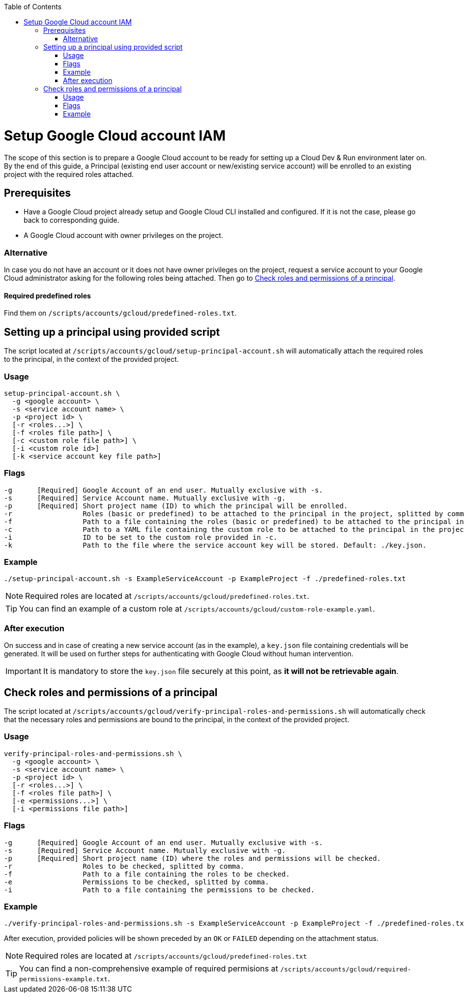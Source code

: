 :toc: macro
toc::[]
:idprefix:
:idseparator: -
= Setup Google Cloud account IAM
The scope of this section is to prepare a Google Cloud account to be ready for setting up a Cloud Dev & Run environment later on. By the end of this guide, a Principal (existing end user account or new/existing service account) will be enrolled to an existing project with the required roles attached.

== Prerequisites

* Have a Google Cloud project already setup and Google Cloud CLI installed and configured. If it is not the case, please go back to corresponding guide.
* A Google Cloud account with owner privileges on the project.

=== Alternative

In case you do not have an account or it does not have owner privileges on the project, request a service account to your Google Cloud administrator asking for the following roles being attached. Then go to <<check-roles-and-permissions-of-a-principal>>.

==== Required predefined roles

Find them on `/scripts/accounts/gcloud/predefined-roles.txt`.

== Setting up a principal using provided script

The script located at `/scripts/accounts/gcloud/setup-principal-account.sh` will automatically attach the required roles to the principal, in the context of the provided project.

=== Usage
```
setup-principal-account.sh \
  -g <google account> \
  -s <service account name> \
  -p <project id> \
  [-r <roles...>] \
  [-f <roles file path>] \
  [-c <custom role file path>] \
  [-i <custom role id>]
  [-k <service account key file path>]
```

=== Flags
```
-g      [Required] Google Account of an end user. Mutually exclusive with -s.
-s      [Required] Service Account name. Mutually exclusive with -g.
-p      [Required] Short project name (ID) to which the principal will be enrolled.
-r                 Roles (basic or predefined) to be attached to the principal in the project, splitted by comma.
-f                 Path to a file containing the roles (basic or predefined) to be attached to the principal in the project.
-c                 Path to a YAML file containing the custom role to be attached to the principal in the project. Requires -i.
-i                 ID to be set to the custom role provided in -c.
-k                 Path to the file where the service account key will be stored. Default: ./key.json.
```

=== Example
```
./setup-principal-account.sh -s ExampleServiceAccount -p ExampleProject -f ./predefined-roles.txt
```

NOTE: Required roles are located at `/scripts/accounts/gcloud/predefined-roles.txt`.

TIP: You can find an example of a custom role at `/scripts/accounts/gcloud/custom-role-example.yaml`.

=== After execution
On success and in case of creating a new service account (as in the example), a `key.json` file containing credentials will be generated. It will be used on further steps for authenticating with Google Cloud without human intervention.

IMPORTANT: It is mandatory to store the `key.json` file securely at this point, as *it will not be retrievable again*.

== Check roles and permissions of a principal

The script located at `/scripts/accounts/gcloud/verify-principal-roles-and-permissions.sh` will automatically check that the necessary roles and permissions are bound to the principal, in the context of the provided project.

=== Usage
```
verify-principal-roles-and-permissions.sh \
  -g <google account> \
  -s <service account name> \
  -p <project id> \
  [-r <roles...>] \
  [-f <roles file path>] \
  [-e <permissions...>] \
  [-i <permissions file path>]
```

=== Flags
```
-g      [Required] Google Account of an end user. Mutually exclusive with -s.
-s      [Required] Service Account name. Mutually exclusive with -g.
-p      [Required] Short project name (ID) where the roles and permissions will be checked.
-r                 Roles to be checked, splitted by comma.
-f                 Path to a file containing the roles to be checked.
-e                 Permissions to be checked, splitted by comma.
-i                 Path to a file containing the permissions to be checked.
```

=== Example
```
./verify-principal-roles-and-permissions.sh -s ExampleServiceAccount -p ExampleProject -f ./predefined-roles.txt
```

After execution, provided policies will be shown preceded by an `OK` or `FAILED` depending on the attachment status.

NOTE: Required roles are located at `/scripts/accounts/gcloud/predefined-roles.txt`

TIP: You can find a non-comprehensive example of required permisions at `/scripts/accounts/gcloud/required-permissions-example.txt`.
